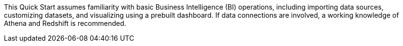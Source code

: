 // Replace the content in <>
// For example: “familiarity with basic concepts in networking, database operations, and data encryption” or “familiarity with <software>.”
// Include links if helpful. 
// You don't need to list AWS services or point to general info about AWS; the boilerplate already covers this.

This Quick Start assumes familiarity with basic Business Intelligence (BI) operations, including importing data sources, customizing datasets, and visualizing using a prebuilt dashboard. If data connections are involved, a working knowledge of Athena and Redshift is recommended.
